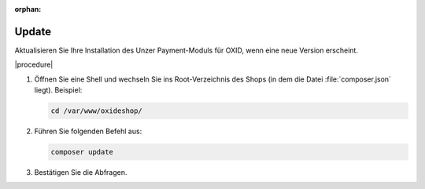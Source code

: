 :orphan:
Update
======

Aktualisieren Sie Ihre Installation des Unzer Payment-Moduls für OXID, wenn eine neue Version erscheint.

|procedure|


1. Öffnen Sie eine Shell und wechseln Sie ins Root-Verzeichnis des Shops (in dem die Datei :file:`composer.json` liegt).
   Beispiel:

   .. code:: bash

      cd /var/www/oxideshop/

2. Führen Sie folgenden Befehl aus:

   .. code:: bash

      composer update

3. Bestätigen Sie die Abfragen.
